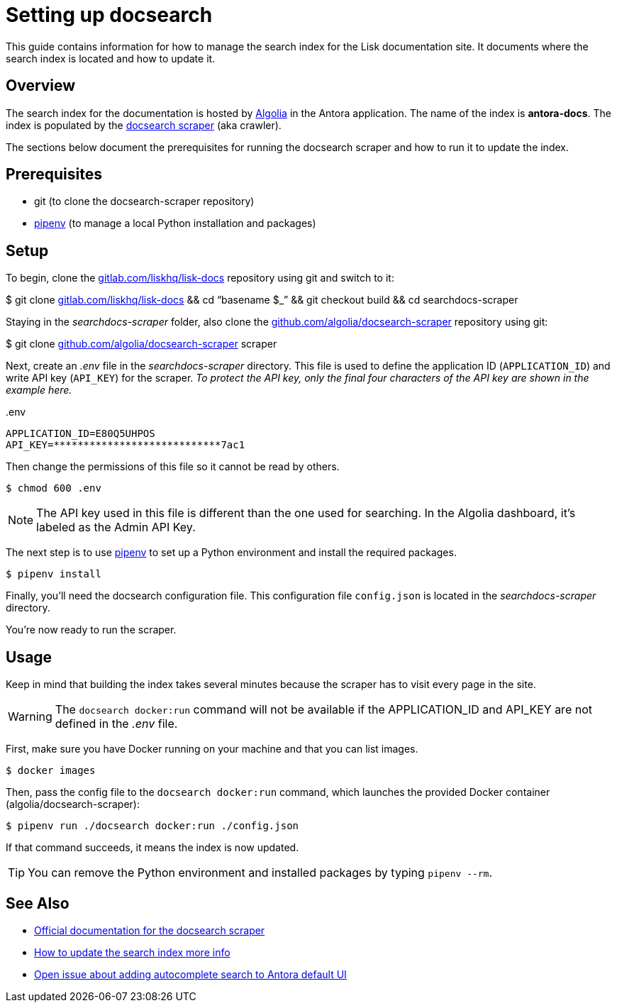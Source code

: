 = Setting up docsearch
// Settings:
:hide-uri-scheme:
:idprefix:
:idseparator: -
// Project URLs:
:url-repo: https://gitlab.com/liskhq/lisk-docs
// External URLs:
:url-algolia: https://www.algolia.com/doc/guides/getting-started/what-is-algolia/
:url-docsearch-scraper-repo: https://github.com/algolia/docsearch-scraper
:url-docsearch-scraper-docs: https://community.algolia.com/docsearch/run-your-own.html
:url-pipenv: https://pipenv.readthedocs.io/en/latest/
:url-doc-susemanager: https://github.com/SUSE/doc-susemanager/wiki/Setup-Algolia-Search-with-Antora
:url-antora-search: https://gitlab.com/antora/antora-ui-default/issues/44

This guide contains information for how to manage the search index for the Lisk documentation site.
It documents where the search index is located and how to update it.

== Overview

The search index for the documentation is hosted by {url-algolia}[Algolia] in the Antora application.
The name of the index is *antora-docs*.
The index is populated by the {url-docsearch-scraper-repo}[docsearch scraper] (aka crawler).

The sections below document the prerequisites for running the docsearch scraper and how to run it to update the index.

== Prerequisites

* git (to clone the docsearch-scraper repository)
* {url-pipenv}[pipenv] (to manage a local Python installation and packages)

== Setup

To begin, clone the {url-repo} repository using git and switch to it:

[subs=attributes+]
$ git clone {url-repo} &&
cd "`basename $_`" &&
git checkout build &&
cd searchdocs-scraper

Staying in the [.path]_searchdocs-scraper_ folder, also clone the {url-docsearch-scraper-repo} repository using git:

[subs=attributes+]
$ git clone {url-docsearch-scraper-repo} scraper

Next, create an [.path]_.env_ file in the [.path]_searchdocs-scraper_ directory.
This file is used to define the application ID (`APPLICATION_ID`) and write API key (`API_KEY`) for the scraper.
_To protect the API key, only the final four characters of the API key are shown in the example here._

.{blank}.env
[source,bash]
----
APPLICATION_ID=E80Q5UHPOS
API_KEY=****************************7ac1
----

Then change the permissions of this file so it cannot be read by others.

 $ chmod 600 .env

NOTE: The API key used in this file is different than the one used for searching.
In the Algolia dashboard, it's labeled as the Admin API Key.

The next step is to use {url-pipenv}[pipenv] to set up a Python environment and install the required packages.

 $ pipenv install

Finally, you'll need the docsearch configuration file.
This configuration file `config.json` is located in the [.path]_searchdocs-scraper_ directory.

You're now ready to run the scraper.

== Usage

Keep in mind that building the index takes several minutes because the scraper has to visit every page in the site.

WARNING: The `docsearch docker:run` command will not be available if the APPLICATION_ID and API_KEY are not defined in the [.path]_.env_ file.

First, make sure you have Docker running on your machine and that you can list images.

 $ docker images

Then, pass the config file to the `docsearch docker:run` command, which launches the provided Docker container (algolia/docsearch-scraper):

 $ pipenv run ./docsearch docker:run ./config.json

If that command succeeds, it means the index is now updated.

TIP: You can remove the Python environment and installed packages by typing `pipenv --rm`.

== See Also

* {url-docsearch-scraper-docs}[Official documentation for the docsearch scraper]
* {url-doc-susemanager}[How to update the search index more info]
* {url-antora-search}[Open issue about adding autocomplete search to Antora default UI]
